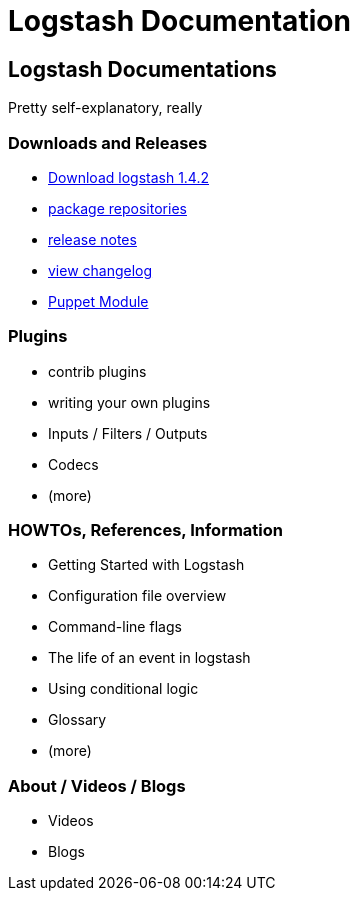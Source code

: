 = Logstash Documentation

== Logstash Documentations
Pretty self-explanatory, really

=== Downloads and Releases
* http://www.elasticsearch.org/overview/logstash/download/[Download logstash 1.4.2]
* http://www.elasticsearch.org/blog/apt-and-yum-repositories/[package repositories]
* http://www.elasticsearch.org/blog/logstash-1-4-2/[release notes]
* https://github.com/elasticsearch/logstash/blob/master/CHANGELOG[view changelog]
* https://github.com/elasticsearch/puppet-logstash[Puppet Module]

=== Plugins
* contrib plugins
* writing your own plugins
* Inputs / Filters / Outputs
* Codecs
* (more)

=== HOWTOs, References, Information
* Getting Started with Logstash
* Configuration file overview
* Command-line flags 
* The life of an event in logstash
* Using conditional logic
* Glossary
* (more)

=== About / Videos / Blogs
* Videos
* Blogs

